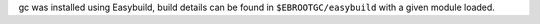 gc was installed using Easybuild, build details can be found in ``$EBROOTGC/easybuild`` with a given module loaded.
